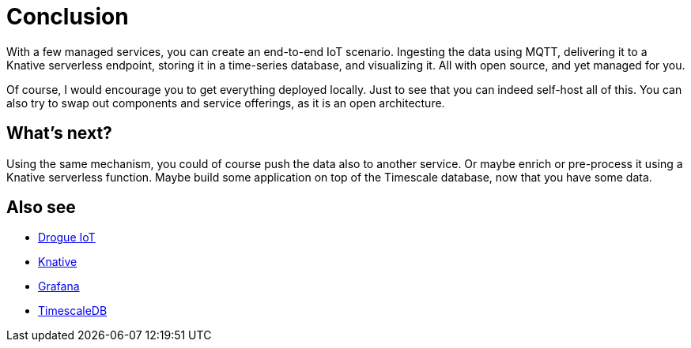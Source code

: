 = Conclusion

With a few managed services, you can create an end-to-end IoT scenario. Ingesting the data using MQTT, delivering it
to a Knative serverless endpoint, storing it in a time-series database, and visualizing it. All with open source, and
yet managed for you.

Of course, I would encourage you to get everything deployed locally. Just to see that you can indeed self-host
all of this. You can also try to swap out components and service offerings, as it is an open architecture.

== What's next?

Using the same mechanism, you could of course push the data also to another service. Or maybe enrich or pre-process
it using a Knative serverless function. Maybe build some application on top of the Timescale database, now that
you have some data.

== Also see

* https://drogue.io[Drogue IoT]
* https://knative.dev/[Knative]
* https://github.com/grafana/grafana[Grafana]
* https://github.com/timescale/timescaledb[TimescaleDB]
